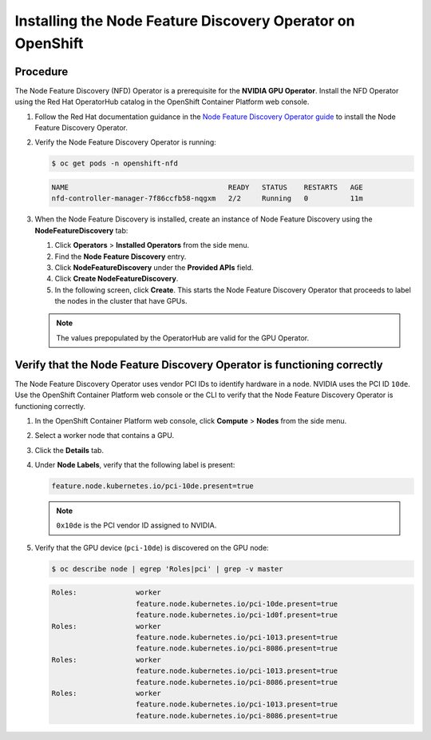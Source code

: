 .. Date: Nov 15 2021
.. Author: kquinn

.. _install-nfd:

###########################################################
Installing the Node Feature Discovery Operator on OpenShift
###########################################################

*********
Procedure
*********

The Node Feature Discovery (NFD) Operator is a prerequisite for the **NVIDIA GPU Operator**. Install the NFD Operator using the Red Hat OperatorHub catalog in the OpenShift Container Platform web console.

#. Follow the Red Hat documentation guidance in the `Node Feature Discovery Operator guide <https://docs.openshift.com/container-platform/latest/hardware_enablement/psap-node-feature-discovery-operator.html>`_ to install the Node Feature Discovery Operator.

#. Verify the Node Feature Discovery Operator is running:

   .. code-block:: console

      $ oc get pods -n openshift-nfd

   .. code-block:: console

      NAME                                      READY   STATUS    RESTARTS   AGE
      nfd-controller-manager-7f86ccfb58-nqgxm   2/2     Running   0          11m

#. When the Node Feature Discovery is installed, create an instance of Node Feature Discovery using the **NodeFeatureDiscovery** tab:

   #. Click **Operators** > **Installed Operators** from the side menu.

   #. Find the **Node Feature Discovery** entry.

   #. Click **NodeFeatureDiscovery** under the **Provided APIs** field.

   #. Click **Create NodeFeatureDiscovery**.

   #. In the following screen, click **Create**. This starts the Node Feature Discovery Operator that proceeds to label the nodes in the cluster that have GPUs.

   .. note:: The values prepopulated by the OperatorHub are valid for the GPU Operator.

*************************************************************************
Verify that the Node Feature Discovery Operator is functioning correctly
*************************************************************************

The Node Feature Discovery Operator uses vendor PCI IDs to identify hardware in a node. NVIDIA uses the PCI ID ``10de``. Use the OpenShift Container Platform web console or the CLI to verify that the Node Feature Discovery Operator is functioning correctly.


#. In the OpenShift Container Platform web console, click **Compute** > **Nodes** from the side menu.

#. Select a worker node that contains a GPU.

#. Click the **Details** tab.

#. Under **Node Labels**, verify that the following label is present:

   .. code-block:: console

      feature.node.kubernetes.io/pci-10de.present=true

   .. note:: ``0x10de`` is the PCI vendor ID assigned to NVIDIA.

#. Verify that the GPU device (``pci-10de``) is discovered on the GPU node:

   .. code-block:: console

      $ oc describe node | egrep 'Roles|pci' | grep -v master

   .. code-block:: console

      Roles:              worker
                          feature.node.kubernetes.io/pci-10de.present=true
                          feature.node.kubernetes.io/pci-1d0f.present=true
      Roles:              worker
                          feature.node.kubernetes.io/pci-1013.present=true
                          feature.node.kubernetes.io/pci-8086.present=true
      Roles:              worker
                          feature.node.kubernetes.io/pci-1013.present=true
                          feature.node.kubernetes.io/pci-8086.present=true
      Roles:              worker
                          feature.node.kubernetes.io/pci-1013.present=true
                          feature.node.kubernetes.io/pci-8086.present=true
